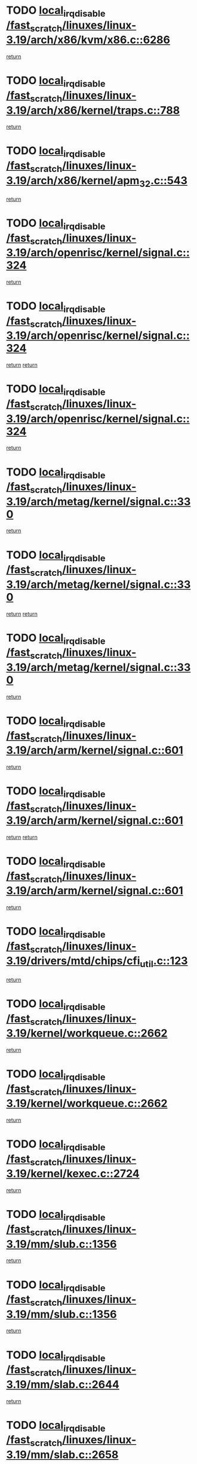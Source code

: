 * TODO [[view:/fast_scratch/linuxes/linux-3.19/arch/x86/kvm/x86.c::face=ovl-face1::linb=6286::colb=1::cole=18][local_irq_disable /fast_scratch/linuxes/linux-3.19/arch/x86/kvm/x86.c::6286]]
[[view:/fast_scratch/linuxes/linux-3.19/arch/x86/kvm/x86.c::face=ovl-face2::linb=6381::colb=1::cole=7][return]]
* TODO [[view:/fast_scratch/linuxes/linux-3.19/arch/x86/kernel/traps.c::face=ovl-face1::linb=788::colb=2::cole=19][local_irq_disable /fast_scratch/linuxes/linux-3.19/arch/x86/kernel/traps.c::788]]
[[view:/fast_scratch/linuxes/linux-3.19/arch/x86/kernel/traps.c::face=ovl-face2::linb=799::colb=2::cole=8][return]]
* TODO [[view:/fast_scratch/linuxes/linux-3.19/arch/x86/kernel/apm_32.c::face=ovl-face1::linb=543::colb=2::cole=19][local_irq_disable /fast_scratch/linuxes/linux-3.19/arch/x86/kernel/apm_32.c::543]]
[[view:/fast_scratch/linuxes/linux-3.19/arch/x86/kernel/apm_32.c::face=ovl-face2::linb=545::colb=1::cole=7][return]]
* TODO [[view:/fast_scratch/linuxes/linux-3.19/arch/openrisc/kernel/signal.c::face=ovl-face1::linb=324::colb=2::cole=19][local_irq_disable /fast_scratch/linuxes/linux-3.19/arch/openrisc/kernel/signal.c::324]]
[[view:/fast_scratch/linuxes/linux-3.19/arch/openrisc/kernel/signal.c::face=ovl-face2::linb=306::colb=4::cole=10][return]]
* TODO [[view:/fast_scratch/linuxes/linux-3.19/arch/openrisc/kernel/signal.c::face=ovl-face1::linb=324::colb=2::cole=19][local_irq_disable /fast_scratch/linuxes/linux-3.19/arch/openrisc/kernel/signal.c::324]]
[[view:/fast_scratch/linuxes/linux-3.19/arch/openrisc/kernel/signal.c::face=ovl-face2::linb=306::colb=4::cole=10][return]]
[[view:/fast_scratch/linuxes/linux-3.19/arch/openrisc/kernel/signal.c::face=ovl-face2::linb=327::colb=1::cole=7][return]]
* TODO [[view:/fast_scratch/linuxes/linux-3.19/arch/openrisc/kernel/signal.c::face=ovl-face1::linb=324::colb=2::cole=19][local_irq_disable /fast_scratch/linuxes/linux-3.19/arch/openrisc/kernel/signal.c::324]]
[[view:/fast_scratch/linuxes/linux-3.19/arch/openrisc/kernel/signal.c::face=ovl-face2::linb=327::colb=1::cole=7][return]]
* TODO [[view:/fast_scratch/linuxes/linux-3.19/arch/metag/kernel/signal.c::face=ovl-face1::linb=330::colb=2::cole=19][local_irq_disable /fast_scratch/linuxes/linux-3.19/arch/metag/kernel/signal.c::330]]
[[view:/fast_scratch/linuxes/linux-3.19/arch/metag/kernel/signal.c::face=ovl-face2::linb=312::colb=4::cole=10][return]]
* TODO [[view:/fast_scratch/linuxes/linux-3.19/arch/metag/kernel/signal.c::face=ovl-face1::linb=330::colb=2::cole=19][local_irq_disable /fast_scratch/linuxes/linux-3.19/arch/metag/kernel/signal.c::330]]
[[view:/fast_scratch/linuxes/linux-3.19/arch/metag/kernel/signal.c::face=ovl-face2::linb=312::colb=4::cole=10][return]]
[[view:/fast_scratch/linuxes/linux-3.19/arch/metag/kernel/signal.c::face=ovl-face2::linb=333::colb=1::cole=7][return]]
* TODO [[view:/fast_scratch/linuxes/linux-3.19/arch/metag/kernel/signal.c::face=ovl-face1::linb=330::colb=2::cole=19][local_irq_disable /fast_scratch/linuxes/linux-3.19/arch/metag/kernel/signal.c::330]]
[[view:/fast_scratch/linuxes/linux-3.19/arch/metag/kernel/signal.c::face=ovl-face2::linb=333::colb=1::cole=7][return]]
* TODO [[view:/fast_scratch/linuxes/linux-3.19/arch/arm/kernel/signal.c::face=ovl-face1::linb=601::colb=2::cole=19][local_irq_disable /fast_scratch/linuxes/linux-3.19/arch/arm/kernel/signal.c::601]]
[[view:/fast_scratch/linuxes/linux-3.19/arch/arm/kernel/signal.c::face=ovl-face2::linb=581::colb=4::cole=10][return]]
* TODO [[view:/fast_scratch/linuxes/linux-3.19/arch/arm/kernel/signal.c::face=ovl-face1::linb=601::colb=2::cole=19][local_irq_disable /fast_scratch/linuxes/linux-3.19/arch/arm/kernel/signal.c::601]]
[[view:/fast_scratch/linuxes/linux-3.19/arch/arm/kernel/signal.c::face=ovl-face2::linb=581::colb=4::cole=10][return]]
[[view:/fast_scratch/linuxes/linux-3.19/arch/arm/kernel/signal.c::face=ovl-face2::linb=604::colb=1::cole=7][return]]
* TODO [[view:/fast_scratch/linuxes/linux-3.19/arch/arm/kernel/signal.c::face=ovl-face1::linb=601::colb=2::cole=19][local_irq_disable /fast_scratch/linuxes/linux-3.19/arch/arm/kernel/signal.c::601]]
[[view:/fast_scratch/linuxes/linux-3.19/arch/arm/kernel/signal.c::face=ovl-face2::linb=604::colb=1::cole=7][return]]
* TODO [[view:/fast_scratch/linuxes/linux-3.19/drivers/mtd/chips/cfi_util.c::face=ovl-face1::linb=123::colb=1::cole=18][local_irq_disable /fast_scratch/linuxes/linux-3.19/drivers/mtd/chips/cfi_util.c::123]]
[[view:/fast_scratch/linuxes/linux-3.19/drivers/mtd/chips/cfi_util.c::face=ovl-face2::linb=143::colb=6::cole=12][return]]
* TODO [[view:/fast_scratch/linuxes/linux-3.19/kernel/workqueue.c::face=ovl-face1::linb=2662::colb=1::cole=18][local_irq_disable /fast_scratch/linuxes/linux-3.19/kernel/workqueue.c::2662]]
[[view:/fast_scratch/linuxes/linux-3.19/kernel/workqueue.c::face=ovl-face2::linb=2697::colb=1::cole=7][return]]
* TODO [[view:/fast_scratch/linuxes/linux-3.19/kernel/workqueue.c::face=ovl-face1::linb=2662::colb=1::cole=18][local_irq_disable /fast_scratch/linuxes/linux-3.19/kernel/workqueue.c::2662]]
[[view:/fast_scratch/linuxes/linux-3.19/kernel/workqueue.c::face=ovl-face2::linb=2700::colb=1::cole=7][return]]
* TODO [[view:/fast_scratch/linuxes/linux-3.19/kernel/kexec.c::face=ovl-face1::linb=2724::colb=2::cole=19][local_irq_disable /fast_scratch/linuxes/linux-3.19/kernel/kexec.c::2724]]
[[view:/fast_scratch/linuxes/linux-3.19/kernel/kexec.c::face=ovl-face2::linb=2769::colb=1::cole=7][return]]
* TODO [[view:/fast_scratch/linuxes/linux-3.19/mm/slub.c::face=ovl-face1::linb=1356::colb=2::cole=19][local_irq_disable /fast_scratch/linuxes/linux-3.19/mm/slub.c::1356]]
[[view:/fast_scratch/linuxes/linux-3.19/mm/slub.c::face=ovl-face2::linb=1358::colb=2::cole=8][return]]
* TODO [[view:/fast_scratch/linuxes/linux-3.19/mm/slub.c::face=ovl-face1::linb=1356::colb=2::cole=19][local_irq_disable /fast_scratch/linuxes/linux-3.19/mm/slub.c::1356]]
[[view:/fast_scratch/linuxes/linux-3.19/mm/slub.c::face=ovl-face2::linb=1366::colb=1::cole=7][return]]
* TODO [[view:/fast_scratch/linuxes/linux-3.19/mm/slab.c::face=ovl-face1::linb=2644::colb=2::cole=19][local_irq_disable /fast_scratch/linuxes/linux-3.19/mm/slab.c::2644]]
[[view:/fast_scratch/linuxes/linux-3.19/mm/slab.c::face=ovl-face2::linb=2653::colb=1::cole=7][return]]
* TODO [[view:/fast_scratch/linuxes/linux-3.19/mm/slab.c::face=ovl-face1::linb=2658::colb=2::cole=19][local_irq_disable /fast_scratch/linuxes/linux-3.19/mm/slab.c::2658]]
[[view:/fast_scratch/linuxes/linux-3.19/mm/slab.c::face=ovl-face2::linb=2659::colb=1::cole=7][return]]
* TODO [[view:/fast_scratch/linuxes/linux-3.19/mm/slab.c::face=ovl-face1::linb=3042::colb=3::cole=20][local_irq_disable /fast_scratch/linuxes/linux-3.19/mm/slab.c::3042]]
[[view:/fast_scratch/linuxes/linux-3.19/mm/slab.c::face=ovl-face2::linb=3067::colb=1::cole=7][return]]
